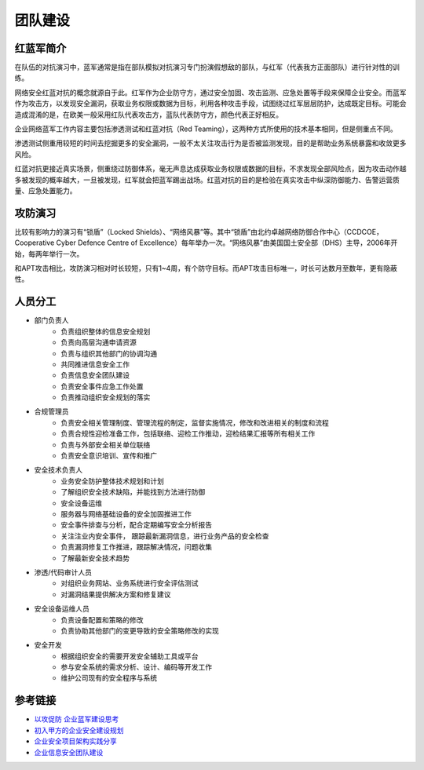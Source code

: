 团队建设
========================================

红蓝军简介
----------------------------------------
在队伍的对抗演习中，蓝军通常是指在部队模拟对抗演习专门扮演假想敌的部队，与红军（代表我方正面部队）进行针对性的训练。

网络安全红蓝对抗的概念就源自于此。红军作为企业防守方，通过安全加固、攻击监测、应急处置等手段来保障企业安全。而蓝军作为攻击方，以发现安全漏洞，获取业务权限或数据为目标，利用各种攻击手段，试图绕过红军层层防护，达成既定目标。可能会造成混淆的是，在欧美一般采用红队代表攻击方，蓝队代表防守方，颜色代表正好相反。

企业网络蓝军工作内容主要包括渗透测试和红蓝对抗（Red Teaming），这两种方式所使用的技术基本相同，但是侧重点不同。

渗透测试侧重用较短的时间去挖掘更多的安全漏洞，一般不太关注攻击行为是否被监测发现，目的是帮助业务系统暴露和收敛更多风险。

红蓝对抗更接近真实场景，侧重绕过防御体系，毫无声息达成获取业务权限或数据的目标，不求发现全部风险点，因为攻击动作越多被发现的概率越大，一旦被发现，红军就会把蓝军踢出战场。红蓝对抗的目的是检验在真实攻击中纵深防御能力、告警运营质量、应急处置能力。

攻防演习
----------------------------------------
比较有影响力的演习有“锁盾”（Locked Shields）、“网络风暴”等。其中“锁盾”由北约卓越网络防御合作中心（CCDCOE，Cooperative Cyber Defence Centre of Excellence）每年举办一次。“网络风暴”由美国国土安全部（DHS）主导，2006年开始，每两年举行一次。

和APT攻击相比，攻防演习相对时长较短，只有1~4周，有个防守目标。而APT攻击目标唯一，时长可达数月至数年，更有隐蔽性。

人员分工
----------------------------------------
- 部门负责人
    - 负责组织整体的信息安全规划
    - 负责向高层沟通申请资源
    - 负责与组织其他部门的协调沟通
    - 共同推进信息安全工作
    - 负责信息安全团队建设
    - 负责安全事件应急工作处置
    - 负责推动组织安全规划的落实
- 合规管理员
    - 负责安全相关管理制度、管理流程的制定，监督实施情况，修改和改进相关的制度和流程
    - 负责合规性迎检准备工作，包括联络、迎检工作推动，迎检结果汇报等所有相关工作
    - 负责与外部安全相关单位联络
    - 负责安全意识培训、宣传和推广
- 安全技术负责人
    - 业务安全防护整体技术规划和计划
    - 了解组织安全技术缺陷，并能找到方法进行防御
    - 安全设备运维
    - 服务器与网络基础设备的安全加固推进工作
    - 安全事件排查与分析，配合定期编写安全分析报告
    - 关注注业内安全事件， 跟踪最新漏洞信息，进行业务产品的安全检查
    - 负责漏洞修复工作推进，跟踪解决情况，问题收集
    - 了解最新安全技术趋势
- 渗透/代码审计人员
    - 对组织业务网站、业务系统进行安全评估测试
    - 对漏洞结果提供解决方案和修复建议
- 安全设备运维人员
    - 负责设备配置和策略的修改
    - 负责协助其他部门的变更导致的安全策略修改的实现
- 安全开发
    - 根据组织安全的需要开发安全辅助工具或平台
    - 参与安全系统的需求分析、设计、编码等开发工作
    - 维护公司现有的安全程序与系统

参考链接
----------------------------------------
- `以攻促防 企业蓝军建设思考 <https://mp.weixin.qq.com/s/8iJs2ON66NY1Jdbt7c-BTA>`_
- `初入甲方的企业安全建设规划 <https://mp.weixin.qq.com/s/BqOFP217kiN55IWb_oQP-w>`_
- `企业安全项目架构实践分享 <https://mp.weixin.qq.com/s/RlBTH9-xrY7Nd1ZJK3KjDQ>`_
- `企业信息安全团队建设 <https://xz.aliyun.com/t/1965>`_
